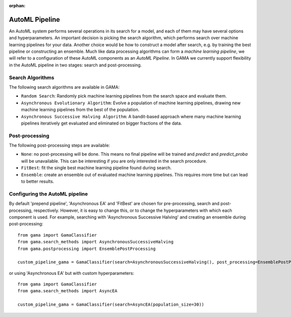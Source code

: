 :orphan:


AutoML Pipeline
---------------

An AutoML system performs several operations in its search for a model, and each of them may have several options and hyperparameters.
An important decision is picking the search algorithm, which performs search over machine learning pipelines for your data.
Another choice would be how to construct a model after search, e.g. by training the best pipeline or constructing an ensemble.
Much like data processing algorithms can form a *machine learning pipeline*,
we will refer to a configuration of these AutoML components as an *AutoML Pipeline*.
In GAMA we currently support flexibility in the AutoML pipeline in two stages: search and post-processing.

Search Algorithms
*****************
The following search algorithms are available in GAMA:

* ``Random Search``: Randomly pick machine learning pipelines from the search space and evaluate them.
* ``Asynchronous Evolutionary Algorithm``: Evolve a population of machine learning pipelines, drawing new machine learning pipelines from the best of the population.
* ``Asynchronous Successive Halving Algorithm``: A bandit-based approach where many machine learning pipelines iteratively get evaluated and eliminated on bigger fractions of the data.

Post-processing
***************
The following post-processing steps are available:

- ``None``: no post-processing will be done. This means no final pipeline will be trained and `predict` and `predict_proba` will be unavailable. This can be interesting if you are only interested in the search procedure.
- ``FitBest``: fit the single best machine learning pipeline found during search.
- ``Ensemble``: create an ensemble out of evaluated machine learning pipelines. This requires more time but can lead to better results.


Configuring the AutoML pipeline
*******************************

By default 'prepend pipeline', 'Asynchronous EA' and 'FitBest' are chosen for pre-processing, search and post-processing, respectively.
However, it is easy to change this, or to change the hyperparameters with which each component is used.
For example, searching with 'Asynchronous Successive Halving' and creating an ensemble during post-processing::

    from gama import GamaClassifier
    from gama.search_methods import AsynchronousSuccessiveHalving
    from gama.postprocessing import EnsemblePostProcessing

    custom_pipeline_gama = GamaClassifier(search=AsynchronousSuccessiveHalving(), post_processing=EnsemblePostProcessing())

or using 'Asynchronous EA' but with custom hyperparameters::

    from gama import GamaClassifier
    from gama.search_methods import AsyncEA

    custom_pipeline_gama = GamaClassifier(search=AsyncEA(population_size=30))

